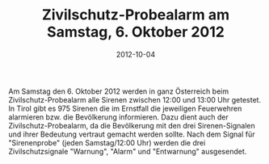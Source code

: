 #+TITLE: Zivilschutz-Probealarm am Samstag, 6. Oktober 2012
#+DATE: 2012-10-04
#+FACEBOOK_URL: 

Am Samstag den 6. Oktober 2012 werden in ganz Österreich beim Zivilschutz-Probealarm alle Sirenen zwischen 12:00 und 13:00 Uhr getestet. In Tirol gibt es 975 Sirenen die im Ernstfall die jeweiligen Feuerwehren alarmieren bzw. die Bevölkerung informieren. Dazu dient auch der Zivilschutz-Probealarm, da die Bevölkerung mit den drei Sirenen-Signalen und ihrer Bedeutung vertraut gemacht werden sollte. Nach dem Signal für "Sirenenprobe" (jeden Samstag/12:00 Uhr) werden die drei Zivilschutzsignale "Warnung", "Alarm" und "Entwarnung" ausgesendet.
